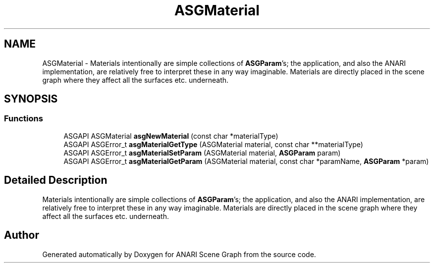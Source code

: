 .TH "ASGMaterial" 3 "Thu Apr 7 2022" "ANARI Scene Graph" \" -*- nroff -*-
.ad l
.nh
.SH NAME
ASGMaterial \- Materials intentionally are simple collections of \fBASGParam\fP's; the application, and also the ANARI implementation, are relatively free to interpret these in any way imaginable\&. Materials are directly placed in the scene graph where they affect all the surfaces etc\&. underneath\&.  

.SH SYNOPSIS
.br
.PP
.SS "Functions"

.in +1c
.ti -1c
.RI "ASGAPI ASGMaterial \fBasgNewMaterial\fP (const char *materialType)"
.br
.ti -1c
.RI "ASGAPI ASGError_t \fBasgMaterialGetType\fP (ASGMaterial material, const char **materialType)"
.br
.ti -1c
.RI "ASGAPI ASGError_t \fBasgMaterialSetParam\fP (ASGMaterial material, \fBASGParam\fP param)"
.br
.ti -1c
.RI "ASGAPI ASGError_t \fBasgMaterialGetParam\fP (ASGMaterial material, const char *paramName, \fBASGParam\fP *param)"
.br
.in -1c
.SH "Detailed Description"
.PP 
Materials intentionally are simple collections of \fBASGParam\fP's; the application, and also the ANARI implementation, are relatively free to interpret these in any way imaginable\&. Materials are directly placed in the scene graph where they affect all the surfaces etc\&. underneath\&. 


.SH "Author"
.PP 
Generated automatically by Doxygen for ANARI Scene Graph from the source code\&.
